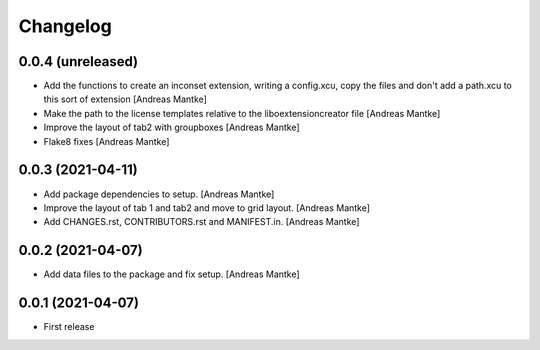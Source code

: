 Changelog
=========

0.0.4 (unreleased)
------------------

- Add the functions to create an inconset extension, writing a
  config.xcu, copy the files and don't add a path.xcu to this
  sort of extension [Andreas Mantke]
- Make the path to the license templates relative to the
  liboextensioncreator file [Andreas Mantke]
- Improve the layout of tab2 with groupboxes [Andreas Mantke]
- Flake8 fixes [Andreas Mantke]



0.0.3 (2021-04-11)
------------------

- Add package dependencies to setup. [Andreas Mantke]
- Improve the layout of tab 1 and tab2 and move to grid 
  layout. [Andreas Mantke]
- Add CHANGES.rst,  CONTRIBUTORS.rst and MANIFEST.in. [Andreas Mantke]


0.0.2 (2021-04-07)
------------------

- Add data files to the package and fix setup. [Andreas Mantke]



0.0.1 (2021-04-07)
------------------

- First release
